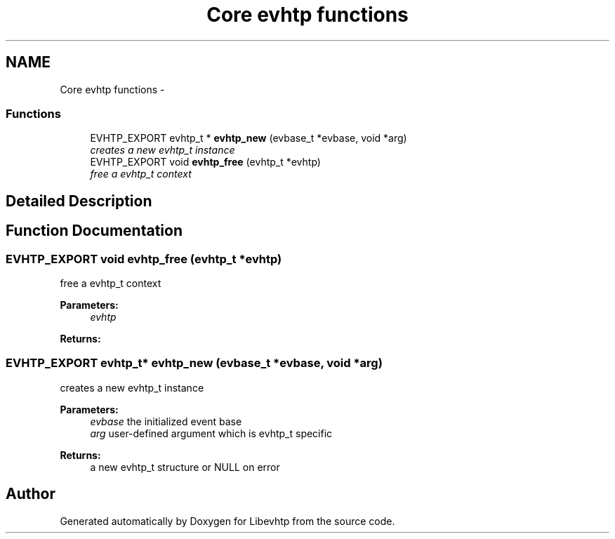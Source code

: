 .TH "Core evhtp functions" 3 "Thu May 21 2015" "Version 1.2.10-dev" "Libevhtp" \" -*- nroff -*-
.ad l
.nh
.SH NAME
Core evhtp functions \- 
.SS "Functions"

.in +1c
.ti -1c
.RI "EVHTP_EXPORT evhtp_t * \fBevhtp_new\fP (evbase_t *evbase, void *arg)"
.br
.RI "\fIcreates a new evhtp_t instance \fP"
.ti -1c
.RI "EVHTP_EXPORT void \fBevhtp_free\fP (evhtp_t *evhtp)"
.br
.RI "\fIfree a evhtp_t context \fP"
.in -1c
.SH "Detailed Description"
.PP 

.SH "Function Documentation"
.PP 
.SS "EVHTP_EXPORT void evhtp_free (evhtp_t *evhtp)"

.PP
free a evhtp_t context 
.PP
\fBParameters:\fP
.RS 4
\fIevhtp\fP 
.RE
.PP
\fBReturns:\fP
.RS 4
.RE
.PP

.SS "EVHTP_EXPORT evhtp_t* evhtp_new (evbase_t *evbase, void *arg)"

.PP
creates a new evhtp_t instance 
.PP
\fBParameters:\fP
.RS 4
\fIevbase\fP the initialized event base 
.br
\fIarg\fP user-defined argument which is evhtp_t specific
.RE
.PP
\fBReturns:\fP
.RS 4
a new evhtp_t structure or NULL on error 
.RE
.PP

.SH "Author"
.PP 
Generated automatically by Doxygen for Libevhtp from the source code\&.

